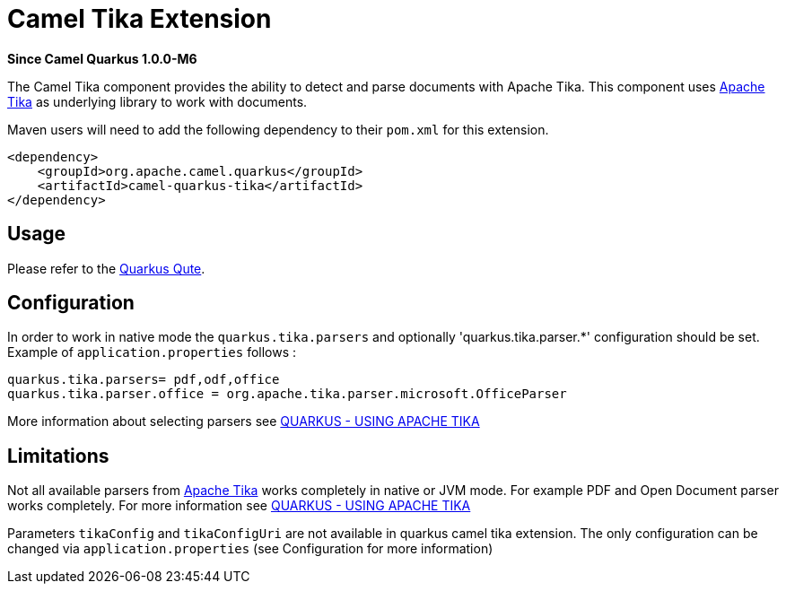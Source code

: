 [[qute]]
= Camel Tika Extension

*Since Camel Quarkus 1.0.0-M6*

The Camel Tika component provides the ability to detect and parse documents with Apache Tika.
This component uses https://tika.apache.org/[Apache Tika] as underlying library to work
with documents.

Maven users will need to add the following dependency to their `pom.xml` for this extension.

[source,xml]
----
<dependency>
    <groupId>org.apache.camel.quarkus</groupId>
    <artifactId>camel-quarkus-tika</artifactId>
</dependency>
----

== Usage

Please refer to the https://quarkus.io/guides/qute[Quarkus Qute].


== Configuration

In order to work in native mode the `quarkus.tika.parsers` and optionally 'quarkus.tika.parser.*'  configuration
should be set. Example of `application.properties` follows :
[source,properties]
----
quarkus.tika.parsers= pdf,odf,office
quarkus.tika.parser.office = org.apache.tika.parser.microsoft.OfficeParser
----

More information about selecting parsers see https://quarkus.io/guides/tika[QUARKUS - USING APACHE TIKA]

== Limitations

Not all available parsers from https://tika.apache.org/[Apache Tika] works completely in native or JVM mode.
For example PDF and Open Document parser works completely. For more information see
https://quarkus.io/guides/tika[QUARKUS - USING APACHE TIKA]

Parameters `tikaConfig` and `tikaConfigUri` are not available in quarkus camel tika extension. The only configuration
can be changed via `application.properties` (see Configuration for more information)